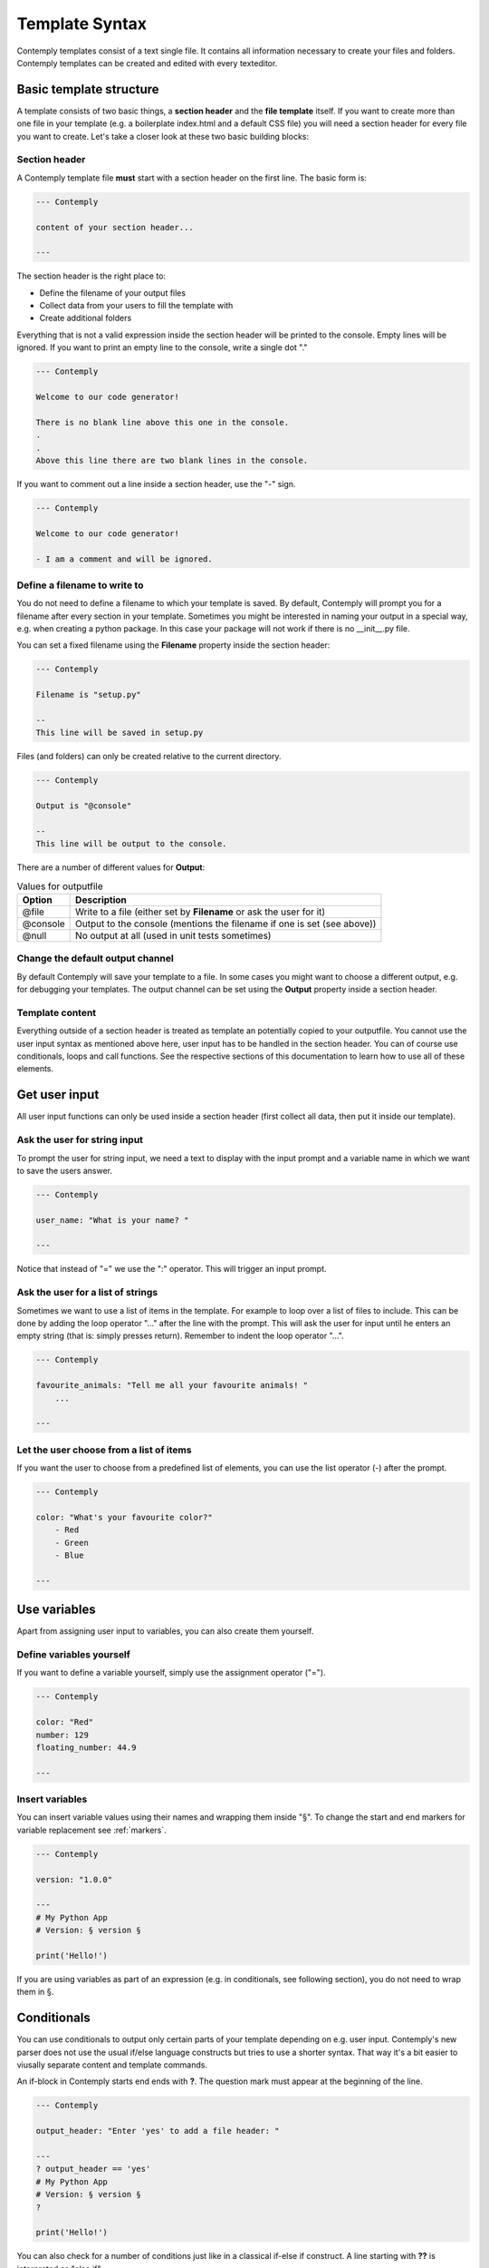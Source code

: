 Template Syntax
===============

Contemply templates consist of a text single file. It contains all information necessary to create
your files and folders. 
Contemply templates can be created and edited with every texteditor.

Basic template structure
************************

A template consists of two basic things, a **section header** and the **file template** itself.
If you want to create more than one file in your template (e.g. a boilerplate index.html and a default CSS file)
you will need a section header for every file you want to create.
Let's take a closer look at these two basic building blocks:

Section header
--------------

A Contemply template file **must** start with a section header on the first line.
The basic form is:

.. code-block::
    
    --- Contemply

    content of your section header...

    ---

The section header is the right place to:

- Define the filename of your output files
- Collect data from your users to fill the template with
- Create additional folders

Everything that is not a valid expression inside the section header will  be printed to the 
console. Empty lines will be ignored. If you want to print an empty line to the console, write 
a single dot "."

.. code-block::

    --- Contemply
    
    Welcome to our code generator!

    There is no blank line above this one in the console.
    .
    .
    Above this line there are two blank lines in the console.


If you want to comment out a line inside a section header, use the "-" sign.


.. code-block::

    --- Contemply
    
    Welcome to our code generator!

    - I am a comment and will be ignored.


Define a filename to write to
-----------------------------

You do not need to define a filename to which your template is saved. By default, Contemply will prompt you for 
a filename after every section in your template.
Sometimes you might be interested in naming your output in a special way, e.g. when creating a python package. 
In this case your package will not work if there is no \_\_init\_\_.py file.

You can set a fixed filename using the **Filename** property inside the section header:

.. code-block::
    
    --- Contemply
    
    Filename is "setup.py"

    --
    This line will be saved in setup.py

Files (and folders) can only be created relative to the current directory.

.. code-block::
    
    --- Contemply
    
    Output is "@console"

    --
    This line will be output to the console.


There are a number of different values for **Output**:

.. list-table:: Values for outputfile
    :header-rows: 1

    * - Option
      - Description
    * - @file
      - Write to a file (either set by **Filename** or ask the user for it)
    * - @console
      - Output to the console (mentions the filename if one is set (see above))
    * - @null
      - No output at all (used in unit tests sometimes)


Change the default output channel
---------------------------------

By default Contemply will save your template to a file. In some cases you might want to choose
a different output, e.g. for debugging your templates. The output channel can be set using the
**Output** property inside a section header.




Template content
----------------

Everything outside of a section header is treated as template an potentially copied to your outputfile.
You cannot use the user input syntax as mentioned above here, user input has to be handled in the section header.
You can of course use conditionals, loops and call functions. See the respective sections of this documentation
to learn how to use all of these elements.


Get user input
**************



All user input functions can only be used inside a section header (first collect all data, then
put it inside our template).


Ask the user for string input
-----------------------------

To prompt the user for string input, we need a text to display with the input prompt 
and a variable name in which we want to save the users answer.

.. code-block::

    --- Contemply
    
    user_name: "What is your name? "

    ---

Notice that instead of "=" we use the ":" operator. This will trigger an input prompt.


Ask the user for a list of strings
----------------------------------

Sometimes we want to use a list of items in the template. For example to loop over a list 
of files to include. This can be done by adding the loop operator "..." after the line with
the prompt. This will ask the user for input until he enters an empty string (that is: simply presses
return). Remember to indent the loop operator "...".

.. code-block::

    --- Contemply

    favourite_animals: "Tell me all your favourite animals! "
        ...

    ---


Let the user choose from a list of items
----------------------------------------

If you want the user to choose from a predefined list of elements, you can use the list operator (-)
after the prompt.

.. code-block::

    --- Contemply

    color: "What's your favourite color?"
        - Red
        - Green
        - Blue

    ---


Use variables
*************

Apart from assigning user input to variables, you can also create them yourself.

Define variables yourself
-------------------------

If you want to define a variable yourself, simply use the assignment operator ("=").

.. code-block::

    --- Contemply

    color: "Red"
    number: 129
    floating_number: 44.9

    ---

Insert variables 
----------------

You can insert variable values using their names and wrapping them inside "§". To change the start and end markers for
variable replacement see :ref:`markers`.

.. code-block::

    --- Contemply

    version: "1.0.0"
    
    ---
    # My Python App
    # Version: § version §

    print('Hello!')

If you are using variables as part of an expression (e.g. in conditionals, see following section), you do not need to 
wrap them in §.


Conditionals
************

You can use conditionals to output only certain parts of your template depending on e.g. user input.
Contemply's new parser does not use the usual if/else language constructs but tries to use a shorter syntax.
That way it's a bit easier to viusally separate content and template commands.

An if-block in Contemply starts end ends with **?**. The question mark must appear at the beginning of the line.

.. code-block::

    --- Contemply

    output_header: "Enter 'yes' to add a file header: "
    
    ---
    ? output_header == 'yes'
    # My Python App
    # Version: § version §
    ?

    print('Hello!')

You can also check for a number of conditions just like in a classical if-else if construct.
A line starting with **??** is interpreted as "else if".

.. code-block::

    --- Contemply

    output_header: "Enter 'yes' to add a file header: "
    
    ---
    ? output_header == 'yes'
    # My Python App
    # Version: § version §
    ?? output_header == 'maybe'
    # My Python App (just one line)
    ?

    print('Hello!')

If you use **??** without a condition it is interpreted as an **else**.

.. code-block::

    --- Contemply

    output_header: "Enter 'yes' to add a file header: "
    
    ---
    ? output_header == 'yes'
    # My Python App
    # Version: § version §
    ??
    # No header needed :(
    ?

    print('Hello!')


Loops
*****

You can loop over a list of items with the loop operator "...".
Contemply loops work like a **foreach** loop, where the current list element is
available via a variable.

.. code-block::

    --- Contemply
    
    favourite_animals: "Tell me all your favourite animals! "
        ...
    
    ---
    <p>Favourite animals:</p>
    <ul>
    ... favourite_animals -> animal
    <li>§ animal §</li>
    ...
    </ul>


Functions
*********

You can use a number of different functions. For a list of available functions see :ref:`functions`.
To execute a function, start the line with **!**. This works in section headers and in your template' content.

.. code-block::

    --- Contemply
    
    ! makeFolders('new_folder_1')

    ---
    We need another folder!

    ! makeFolders('new_folder_2')

If you want to use functions as part of expressions, you do not need to use the **!** operator:

.. code-block::

    ? lowercase('YES') == 'yes'
    Hello World
    ?

Use functions as filters for variables
--------------------------------------

You can append one or more functions to your variables. The functions will be processed from left to right.

.. code-block::

    --- Contemply
    
    var = "WoRLd!"
    
    ---

    Hello § var ! lowercase ! capitalize §

**Notice** The function will only receive one argument (the input value). If the function requires more than one argument
it might fail


Additional settings
*******************

.. _markers:

Change start-/endmarkers
-------------------------

The default start- and endmarkers for wrapping variables in Contemply is "§". Usually this default setting will
work well with most programing languages/documents.
They can still be changed inside a section header:

.. code-block::

    --- Contemply
    
    StartMarker is "$"
    EndMarker is "#"

    foo = "world"
    
    ---

    Hello $ foo #!